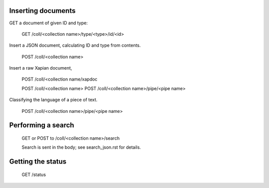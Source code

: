 

Inserting documents
===================

GET a document of given ID and type:

 GET /coll/<collection name>/type/<type>/id/<id>


Insert a JSON document, calculating ID and type from contents.
 
 POST /coll/<collection name>

Insert a raw Xapian document, 

 POST /coll/<collection name/xapdoc

 POST /coll/<collection name>
 POST /coll/<collection name>/pipe/<pipe name>

Classifying the language of a piece of text.

 POST /coll/<collection name>/pipe/<pipe name>

Performing a search
===================

 GET or POST to /coll/<collection name>/search

 Search is sent in the body; see search_json.rst for details.

Getting the status
==================

 GET /status
